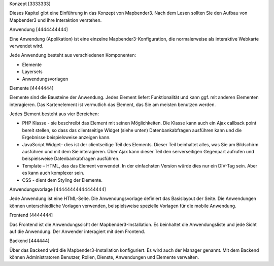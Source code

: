 Konzept
[3333333]

Dieses Kapitel gibt eine Einführung in das Konzept von Mapbender3. Nach dem Lesen sollten Sie den Aufbau von Mapbender3 und ihre Interaktion verstehen.

Anwendung
[4444444444]

Eine Anwendung (Applikation) ist eine einzelne Mapbender3-Konfiguration, die normalerweise als interaktive Webkarte verwendet wird.

Jede Anwendung besteht aus verschiedenen Komponenten:

* Elemente 
* Layersets 
* Anwendungsvorlagen

Elemente
[4444444]

Elemente sind die Bausteine der Anwendung. Jedes Element liefert Funktionalität und kann ggf. mit anderen Elementen interagieren. Das Kartenelement ist vermutlich das Element, das Sie am meisten benutzen werden.

Jedes Element besteht aus vier Bereichen: 

* PHP Klasse - sie beschreibt das Element mit seinen Möglichkeiten. Die Klasse kann auch ein Ajax callback point bereit stellen, so dass das clientseitige Widget (siehe unten) Datenbankabfragen ausführen kann und die Ergebnisse beispielsweise anzeigen kann.
* JavaScript Widget– dies ist der clientseitige Teil des Elements. Dieser Teil beinhaltet alles, was Sie am Bildschirm ausführen und mit dem Sie interagieren. Über Ajax kann dieser Teil den serverseitigen Gegenpart aufrufen und beispielsweise Datenbankabfragen ausführen.
* Template – HTML, das das Element verwendet. In der einfachsten Version würde dies nur ein DIV-Tag sein. Aber es kann auch komplexer sein.
* CSS - dient dem Styling der Elemente.

Anwendungsvorlage
[44444444444444444]

Jede Anwendung ist eine HTML-Seite. Die Anwendungsvorlage definiert das Basislayout der Seite. Die Anwendungen können unterschiedliche Vorlagen verwenden, beispielsweise spezielle Vorlagen für die mobile Anwendung.

Frontend
[4444444]

Das Frontend ist die Anwendungssicht der Mapbender3-Installation. Es beinhaltet die Anwendungsliste und jede Sicht auf die Anwendung. Der Anwender interagiert mit dem Frontend.

Backend
[444444]

Über das Backend wird die Mapbender3-Installation konfiguriert. Es wird auch der Manager genannt. Mit dem Backend können Administratoren Benutzer, Rollen, Dienste, Anwendungen und Elemente verwalten.

